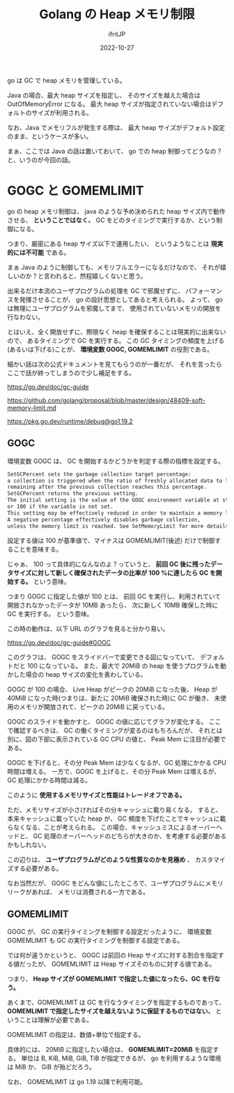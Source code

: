 #+TITLE: Golang の Heap メモリ制限
#+DATE: 2022-10-27
# -*- coding:utf-8 -*-
#+LAYOUT: post
#+TAGS: go
#+AUTHOR: ifritJP
#+OPTIONS: ^:{}
#+STARTUP: nofold

go は GC で heap メモリを管理している。

Java の場合、最大 heap サイズを指定し、
そのサイズを越えた場合は OutOfMemoryError になる。
最大 heap サイズが指定されていない場合はデフォルトのサイズが利用される。

なお、Java でメモリフルが発生する際は、
最大 heap サイズがデフォルト設定のまま、というケースが多い。

まぁ、ここでは Java の話は置いておいて、
go での heap 制御ってどうなの？と、いうのが今回の話。

* GOGC と GOMEMLIMIT

go の heap メモリ制御は、 java のような予め決められた heap サイズ内で動作させる、
*ということではなく、* GC をどのタイミングで実行するか、という制御になる。

つまり、厳密にある heap サイズ以下で運用したい、
というようなことは *現実的には不可能* である。

まぁ Java のように制御しても、メモリフルエラーになるだけなので、
それが嬉しいのか？と言われると、然程嬉しくないと思う。

出来るだけ本流のユーザプログラムの処理を GC で邪魔せずに、
パフォーマンスを発揮させることが、 go の設計思想としてあると考えられる。
よって、 go は無理にユーザプログラムを邪魔してまで、
使用されていないメモリの開放を行なわない。

とはいえ、全く開放せずに、際限なく heap を確保することは現実的に出来ないので、
あるタイミングで GC を実行する。
この GC タイミングの頻度を上げる(あるいは下げる)ことが、
*環境変数 GOGC, GOMEMLIMIT* の役割である。

細かい話は次の公式ドキュメントを見てもらうのが一番だが、
それを言ったらここで話が終ってしまうので少し補足をする。

<https://go.dev/doc/gc-guide>

<https://github.com/golang/proposal/blob/master/design/48409-soft-memory-limit.md>

<https://pkg.go.dev/runtime/debug@go1.19.2>

** GOGC

環境変数 GOGC は、 GC を開始するかどうかを判定する際の指標を設定する。

#+BEGIN_SRC txt
SetGCPercent sets the garbage collection target percentage: 
a collection is triggered when the ratio of freshly allocated data to live data 
remaining after the previous collection reaches this percentage. 
SetGCPercent returns the previous setting. 
The initial setting is the value of the GOGC environment variable at startup,
or 100 if the variable is not set. 
This setting may be effectively reduced in order to maintain a memory limit.
A negative percentage effectively disables garbage collection, 
unless the memory limit is reached. See SetMemoryLimit for more details. 
#+END_SRC

設定する値は 100 が基準値で、マイナスは GOMEMLIMIT(後述) だけで制御することを意味する。

じゃぁ、 100 って具体的になんなのよ？っていうと、
*前回 GC 後に残ったデータサイズに対して新しく確保されたデータの比率が*
*100 %に達したら GC を開始する。* という意味。

つまり GOGC に指定した値が 100 とは、
前回 GC を実行し、利用されていて開放されなかったデータが 10MB あったら、
次に新しく 10MB 確保した時に GC を実行する。
という意味。

この時の動作は、以下 URL のグラフを見ると分かり易い。

<https://go.dev/doc/gc-guide#GOGC> 

このグラフは、 GOGC をスライドバーで変更できる図になっていて、
デフォルトだと 100 になっている。
また、最大で 20MiB の heap を使うプログラムを動かした場合の
heap サイズの変化を表わしている。

GOGC が 100 の場合、 Live Heap がピークの 20MiB になった後、 
Heap が 40MiB になった時(つまりは、新たに 20MiB 確保された時)に GC が働き、
未使用のメモリが開放されて、ピークの 20MiB に戻っている。

GOGC のスライドを動かすと、 GOGC の値に応じてグラフが変化する。
ここで確認するべきは、 
GC の働くタイミングが変るのはもちろんだが、
それとは別に、図の下部に表示されている GC CPU の値と、 Peak Mem に注目が必要である。

GOGC を下げると、その分 Peak Mem は少なくなるが、GC 処理にかかる CPU 時間は増える。
一方で、GOGC を上げると、その分 Peak Mem は増えるが、GC 処理にかかる時間は減る。

このように *使用するメモリサイズと性能はトレードオフである。*

ただ、メモリサイズが小さければその分キャッシュに載り易くなる。
すると、本来キャッシュに載っていた heap が、
GC 頻度を下げたことでキャッシュに載らなくなる、ことが考えられる。
この場合、キャッシュミスによるオーバーヘッドと、
GC 処理のオーバーヘッドのどちらが大きのか、を考慮する必要があるかもしれない。

この辺りは、 *ユーザプログラムがどのような性質なのかを見極め* 、
カスタマイズする必要がある。

なお当然だが、
GOGC をどんな値にしたところで、ユーザプログラムにメモリリークがあれば、
メモリは消費される一方である。

** GOMEMLIMIT

GOGC が、 GC の実行タイミングを制御する設定だったように、
環境変数 GOMEMLIMIT も GC の実行タイミングを制御する設定である。

では何が違うかというと、
GOGC は前回の Heap サイズに対する割合を指定する値だったが、
GOMEMLIMIT は Heap サイズそのものに対する値である。

つまり、 *Heap サイズが GOMEMLIMIT で指定した値になったら、GC を行なう。*

あくまで、GOMEMLIMIT は GC を行なうタイミングを指定するものであって、
*GOMEMLIMIT で指定したサイズを越えないように保証するものではない、*
ということは理解が必要である。

GOMEMLIMIT の指定は、数値+単位で指定する。

具体的には、 20MiB に指定したい場合は、 *GOMEMLIMIT=20MiB* を指定する。
単位は B, KiB, MiB, GiB, TiB が指定できるが、 go を利用するような環境は MiB か、
GiB が殆どだろう。


なお、 GOMEMLIMIT は go 1.19 以降で利用可能。
